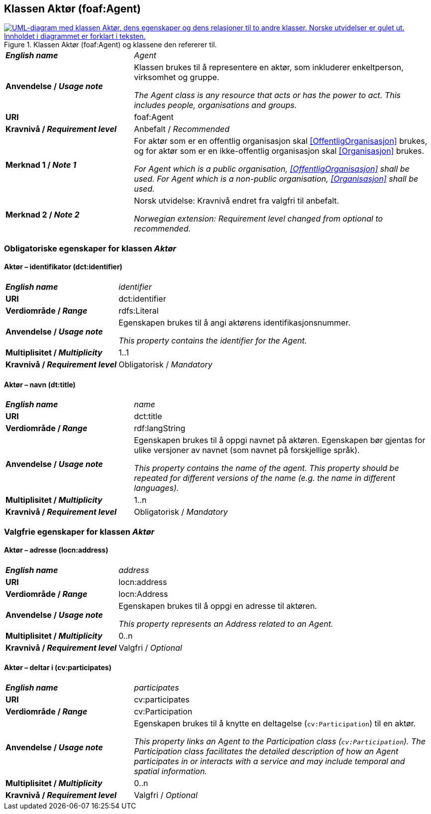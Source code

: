 == Klassen Aktør (foaf:Agent) [[Aktør]]

[[img-KlassenAktør]]
.Klassen Aktør (foaf:Agent) og klassene den refererer til.
[link=images/KlassenAktør.png]
image::images/KlassenAktør.png[alt="UML-diagram med klassen Aktør, dens egenskaper og dens relasjoner til to andre klasser. Norske utvidelser er gulet ut. Innholdet i diagrammet er forklart i teksten."]

[cols="30s,70d"]
|===
| _English name_ | _Agent_
| Anvendelse / _Usage note_ | Klassen brukes til å representere en aktør, som inkluderer enkeltperson, virksomhet og gruppe.

_The Agent class is any resource that acts or has the power to act. This includes people, organisations and groups._ 
| URI | foaf:Agent
| Kravnivå / _Requirement level_ | Anbefalt / _Recommended_
| Merknad 1 / _Note 1_|For aktør som er en offentlig organisasjon skal <<OffentligOrganisasjon>> brukes, og for aktør som er en ikke-offentlig organisasjon skal <<Organisasjon>> brukes.

_For Agent which is a public organisation, <<OffentligOrganisasjon>> shall be used. For Agent which is a non-public organisation, <<Organisasjon>> shall be used._
|Merknad 2 / _Note 2_ | Norsk utvidelse: Kravnivå endret fra valgfri til anbefalt.

_Norwegian extension: Requirement level changed from optional to recommended._
|===

=== Obligatoriske egenskaper for klassen _Aktør_ [[Aktør-obligatoriske-egenskaper]]

==== Aktør – identifikator (dct:identifier) [[Aktør-identifikator]]

[cols="30s,70d"]
|===
| _English name_ | _identifier_
| URI | dct:identifier
| Verdiområde / _Range_ | rdfs:Literal
| Anvendelse / _Usage note_ | Egenskapen brukes til å angi aktørens identifikasjonsnummer.

_This property contains the identifier for the Agent._
| Multiplisitet / _Multiplicity_ | 1..1
| Kravnivå / _Requirement level_ | Obligatorisk / _Mandatory_
|===

==== Aktør – navn (dt:title) [[Aktør-navn]]

[cols="30s,70d"]
|===
| _English name_ | _name_
| URI | dct:title
| Verdiområde / _Range_ | rdf:langString
| Anvendelse / _Usage note_ | Egenskapen brukes til å oppgi navnet på aktøren. Egenskapen bør gjentas for ulike versjoner av navnet (som navnet på forskjellige språk).

_This property contains the name of the agent. This property should be repeated for different versions of the name (e.g. the name in different languages)._
| Multiplisitet / _Multiplicity_ | 1..n
| Kravnivå / _Requirement level_ | Obligatorisk / _Mandatory_
|===

=== Valgfrie egenskaper for klassen _Aktør_ [[Aktør-valgfrie-egenskaper]]

====  Aktør – adresse (locn:address) [[Aktør-adresse]]

[cols="30s,70d"]
|===
| _English name_ | _address_
| URI | locn:address
| Verdiområde / _Range_ | locn:Address
| Anvendelse / _Usage note_ | Egenskapen brukes til å oppgi en adresse til aktøren.

_This property represents an Address related to an Agent._
| Multiplisitet / _Multiplicity_ | 0..n
| Kravnivå / _Requirement level_ | Valgfri / _Optional_
|===

==== Aktør – deltar i (cv:participates) [[Aktør-deltar-i]]

[cols="30s,70d"]
|===
| _English name_ | _participates_
| URI | cv:participates
| Verdiområde / _Range_ | cv:Participation
| Anvendelse / _Usage note_ | Egenskapen brukes til å knytte en deltagelse (`cv:Participation`) til en aktør.

_This property links an Agent to the Participation class (`cv:Participation`). The Participation class facilitates the detailed description of how an Agent participates in or interacts with a service and may include temporal and spatial information._
| Multiplisitet / _Multiplicity_ | 0..n
| Kravnivå / _Requirement level_ | Valgfri / _Optional_
|===
